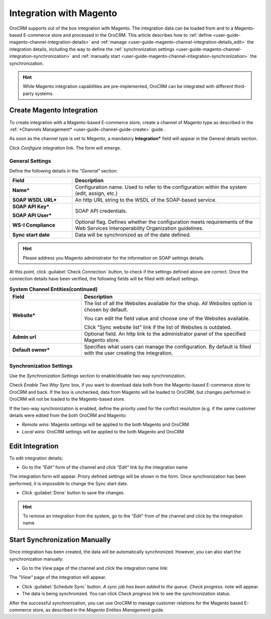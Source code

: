 

.. _user-guide-magento-channel-integration:

Integration with Magento
========================

OroCRM supports out of the box integration with Magento. 
The integration data can be loaded from and to a Magento-based E-commerce store and processed in the OroCRM. 
This article describes how to :ref:`define <user-guide-magento-channel-integration-details>` and 
:ref:`manage <user-guide-magento-channel-integration-details_edit>` the integration details, including the way to define 
the :ref:`synchronization settings <user-guide-magento-channel-integration-synchronization>` and 
:ref:`manually start <user-guide-magento-channel-integration-synchronization>` the synchronization. 

.. hint::
    
    While Magento integration capabilities are pre-implemented, OroCRM can be integrated with different third-party 
    systems.
    

.. _user-guide-magento-channel-integration-details:

Create Magento Integration
---------------------------

To create integration with a Magento-based E-commerce store, create a channel of Magento type as described in the 
:ref:`*Channels Management* <user-guide-channel-guide-create>` guide . 

As soon as the channel type is set to *Magento*, a mandatory **Integration*** field  will appear in the General details 
section.

.. image:: ./img/magento_integration/configure_integration.png 

Click *Configure integration* link. The form will emerge.

General Settings
^^^^^^^^^^^^^^^^

Define the following details in the *"General"* section:

.. image:: ./img/magento_integration/configure_integration_form.png 


.. list-table::
   :widths: 10 30
   :header-rows: 1

   * - Field
     - Description
     
   * - **Name***
     - Configuration name. Used to refer to the configuration within the system (edit, assign, etc.)
 
   * - **SOAP WSDL URL***
     - An http URL string to the WSDL of the SOAP-based service.
     
   * - **SOAP API Key***
   
       **SOAP API User***
       
     - SOAP API credentials. 
     
   * - **WS-I Compliance**
     - Optional flag. Defines whether the configuration meets requirements of the Web Services Interoperability 
       Organization guidelines.
   
   * - **Sync start date**
     - Data will be synchronized as of the date defined.

.. hint::  

    Please address you Magento administrator for the information on SOAP settings details. 

At this point, click :guilabel:`Check Connection` button, to check if the settings defined above are correct.
Once the connection details have been verified, the following fields will be filled with default settings.

.. list-table:: **System Channel Entities(continued)**
   :widths: 12 30
   :header-rows: 1

   * - Field
     - Description
     
   * - **Website***
     - The list of all the Websites available for the shop. *All Websites* option is chosen by default.
       
       You can edit the field value and choose one of the Websites available.
       
       Click "Sync website list" link if the list of Websites is outdated.
       
   * - **Admin url**
     - Optional field. An http link to the administrator panel of the specified Magento store.
     
   * - **Default owner***
     - Specifies what users can manage the configuration. By default is filled with the user
       creating the integration.

       
.. _user-guide-magento-channel-integration-synchronization:

Synchronization Settings
^^^^^^^^^^^^^^^^^^^^^^^^

Use the *Synchronization Settings* section to enable/disable two way synchronization.

.. image:: ./img/magento_integration/synch_settings.png

Check *Enable Two Way Sync* box, if you want to download data both from the Magento-based E-commerce store to OroCRM and
back. If the box is unchecked, data from Magento will be loaded to OroCRM, but changes performed in OroCRM will not be 
loaded to the Magento-based store.

If the two-way synchronization is enabled, define the priority used for the conflict resolution (e.g. if the same
customer details were edited from the both OroCRM and Magento:
   
- *Remote wins*: Magento settings will be applied to the both Magento and OroCRM
  
- *Local wins*: OroCRM settings will be applied to the both Magento and OroCRM
       

.. _user-guide-magento-channel-integration-details_edit:

Edit Integration
----------------

To edit integration details:

- Go to the *"Edit"* form of the channel and click *"Edit"* link by the integration name

.. image:: ./img/magento_integration/edit_from_form.png


The integration form will appear. Priory defined settings will be shown in the form. Once synchronization has been 
performed, it is impossible to change the Sync start date.

.. image:: ./img/magento_integration/edit_form.png 

- Click :guilabel:`Done` button to save the changes

.. hint::  

    To remove an integration from the system, go to the *"Edit*" from of the channel and click |IcCross| by the 
    integration name


.. _user-guide-magento-channel-start-synchronization:

Start Synchronization Manually
-------------------------------

Once integration has been created, the data will be automatically synchronized. However, you can also start the 
synchronization manually:

- Go to the *View* page of the channel and click the integration name link:

.. image:: ./img/magento_integration/edit_from_view.png

The *"View"* page of the integration will appear.

.. image:: ./img/magento_integration/integration_view.png

- Click :guilabel:`Schedule Sync` button. *A sync job has been added to the queue. Check progress.* note will appear. 

- The data is being synchronized. You can click *Check progress* link to see the synchronization status. 

After the successful synchronization, you can use OroCRM to manage customer relations for the Magento based E-commerce 
store, as described in the *Magento Entities Management* guide.


.. |IcCross| image:: ./img/magento_integration/IcCross.png
   :align: middle
